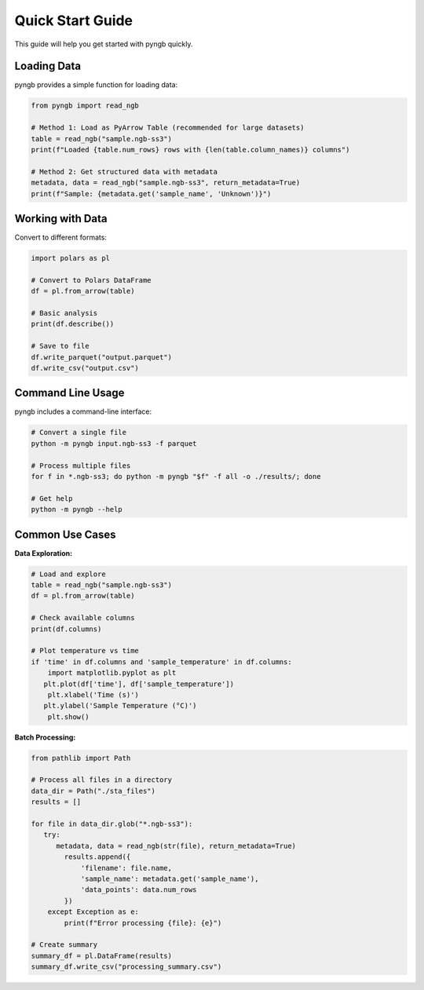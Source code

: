 Quick Start Guide
=================

This guide will help you get started with pyngb quickly.

Loading Data
------------

pyngb provides a simple function for loading data:

.. code-block:: python

   from pyngb import read_ngb

   # Method 1: Load as PyArrow Table (recommended for large datasets)
   table = read_ngb("sample.ngb-ss3")
   print(f"Loaded {table.num_rows} rows with {len(table.column_names)} columns")

   # Method 2: Get structured data with metadata
   metadata, data = read_ngb("sample.ngb-ss3", return_metadata=True)
   print(f"Sample: {metadata.get('sample_name', 'Unknown')}")

Working with Data
-----------------

Convert to different formats:

.. code-block:: python

   import polars as pl

   # Convert to Polars DataFrame
   df = pl.from_arrow(table)

   # Basic analysis
   print(df.describe())

   # Save to file
   df.write_parquet("output.parquet")
   df.write_csv("output.csv")

Command Line Usage
------------------

pyngb includes a command-line interface:

.. code-block:: bash

   # Convert a single file
   python -m pyngb input.ngb-ss3 -f parquet

   # Process multiple files
   for f in *.ngb-ss3; do python -m pyngb "$f" -f all -o ./results/; done

   # Get help
   python -m pyngb --help

Common Use Cases
----------------

**Data Exploration:**

.. code-block:: python

   # Load and explore
   table = read_ngb("sample.ngb-ss3")
   df = pl.from_arrow(table)

   # Check available columns
   print(df.columns)

   # Plot temperature vs time
   if 'time' in df.columns and 'sample_temperature' in df.columns:
       import matplotlib.pyplot as plt
      plt.plot(df['time'], df['sample_temperature'])
       plt.xlabel('Time (s)')
      plt.ylabel('Sample Temperature (°C)')
       plt.show()

**Batch Processing:**

.. code-block:: python

   from pathlib import Path

   # Process all files in a directory
   data_dir = Path("./sta_files")
   results = []

   for file in data_dir.glob("*.ngb-ss3"):
      try:
         metadata, data = read_ngb(str(file), return_metadata=True)
           results.append({
               'filename': file.name,
               'sample_name': metadata.get('sample_name'),
               'data_points': data.num_rows
           })
       except Exception as e:
           print(f"Error processing {file}: {e}")

   # Create summary
   summary_df = pl.DataFrame(results)
   summary_df.write_csv("processing_summary.csv")

